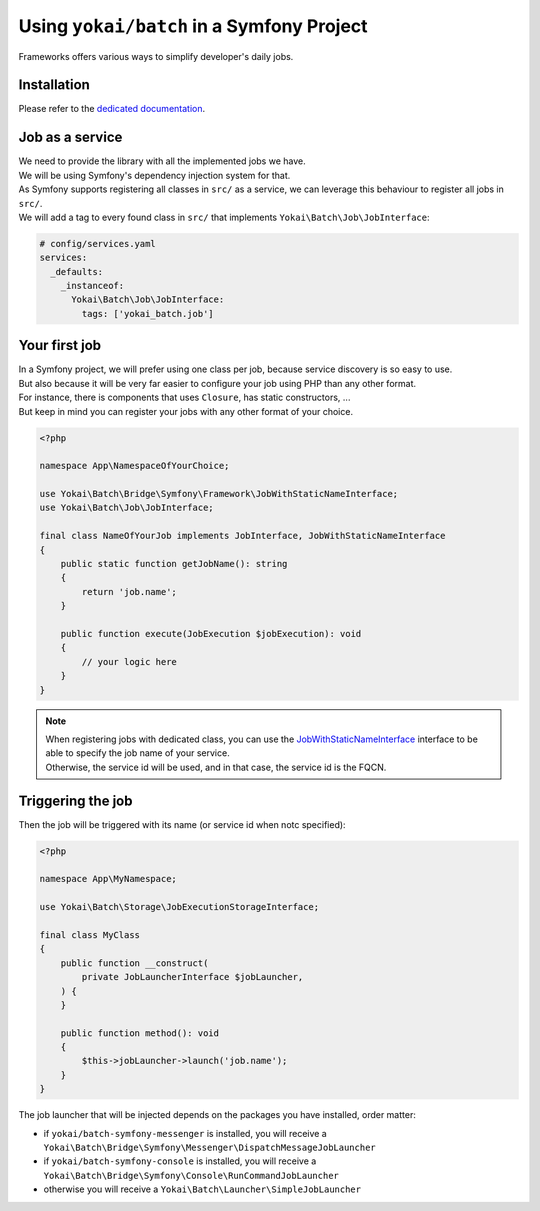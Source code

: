 Using ``yokai/batch`` in a Symfony Project
==========================================

Frameworks offers various ways to simplify developer's daily jobs.

Installation
------------

Please refer to the `dedicated documentation <symfony/install>`__.

Job as a service
----------------

| We need to provide the library with all the implemented jobs we have.
| We will be using Symfony's dependency injection system for that.

| As Symfony supports registering all classes in ``src/`` as a service, we
  can leverage this behaviour to register all jobs in ``src/``.
| We will add a tag to every found class in ``src/`` that implements ``Yokai\Batch\Job\JobInterface``:

.. code:: yaml

   # config/services.yaml
   services:
     _defaults:
       _instanceof:
         Yokai\Batch\Job\JobInterface:
           tags: ['yokai_batch.job']

Your first job
--------------

| In a Symfony project, we will prefer using one class per job, because service discovery is so easy to use.
| But also because it will be very far easier to configure your job using PHP than any other format.
| For instance, there is components that uses ``Closure``, has static constructors, ...
| But keep in mind you can register your jobs with any other format of your choice.

.. code:: php

   <?php

   namespace App\NamespaceOfYourChoice;

   use Yokai\Batch\Bridge\Symfony\Framework\JobWithStaticNameInterface;
   use Yokai\Batch\Job\JobInterface;

   final class NameOfYourJob implements JobInterface, JobWithStaticNameInterface
   {
       public static function getJobName(): string
       {
           return 'job.name';
       }

       public function execute(JobExecution $jobExecution): void
       {
           // your logic here
       }
   }

..

.. note::
   | When registering jobs with dedicated class, you can use the
     `JobWithStaticNameInterface <https://github.com/yokai-php/batch-symfony-framework/blob/0.x/src/src/JobWithStaticNameInterface.php>`__
     interface to be able to specify the job name of your service.
   | Otherwise, the service id will be used, and in that case, the service id is the FQCN.

.. seealso::

   | :doc:`What is a job? </domain/job>`

Triggering the job
------------------

Then the job will be triggered with its name (or service id when notc specified):

.. code:: php

   <?php

   namespace App\MyNamespace;

   use Yokai\Batch\Storage\JobExecutionStorageInterface;

   final class MyClass
   {
       public function __construct(
           private JobLauncherInterface $jobLauncher,
       ) {
       }

       public function method(): void
       {
           $this->jobLauncher->launch('job.name');
       }
   }

The job launcher that will be injected depends on the packages you have installed, order matter:

* if ``yokai/batch-symfony-messenger`` is installed, you will receive a
  ``Yokai\Batch\Bridge\Symfony\Messenger\DispatchMessageJobLauncher``
* if ``yokai/batch-symfony-console`` is installed, you will receive a
  ``Yokai\Batch\Bridge\Symfony\Console\RunCommandJobLauncher``
* otherwise you will receive a ``Yokai\Batch\Launcher\SimpleJobLauncher``


